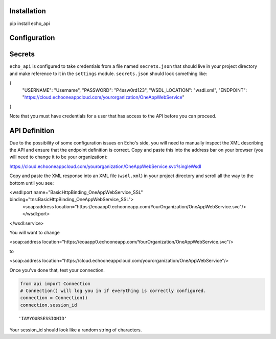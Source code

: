 
Installation
============

pip install echo_api

Configuration
=============

Secrets
=======

``echo_api`` is configured to take credentials from a file named
``secrets.json`` that should live in your project directory and make
reference to it in the ``settings`` module. ``secrets.json`` should look
something like:

{
    "USERNAME": "Username",
    "PASSWORD": "P4ssw0rd123",
    "WSDL_LOCATION": "wsdl.xml",
    "ENDPOINT": "https://cloud.echooneappcloud.com/yourorganization/OneAppWebService"
}

Note that you must have credentials for a user that has access to the
API before you can proceed.

API Definition
==============

Due to the possibility of some configuration issues on Echo's side, you
will need to manually inspect the XML describing the API and ensure that
the endpoint definition is correct. Copy and paste this into the address
bar on your browser (you will need to change it to be your
organization):

https://cloud.echooneappcloud.com/yourorganization/OneAppWebService.svc?singleWsdl

Copy and paste the XML response into an XML file (``wsdl.xml``) in your
project directory and scroll all the way to the bottom until you see:

<wsdl:port name="BasicHttpBinding_OneAppWebService_SSL" binding="tns:BasicHttpBinding_OneAppWebService_SSL">
    <soap:address location="https://eoaapp0.echooneapp.com/YourOrganization/OneAppWebService.svc"/>
    </wsdl:port>
</wsdl:service>

You will want to change

<soap:address location="https://eoaapp0.echooneapp.com/YourOrganization/OneAppWebService.svc"/>

to

<soap:address location="https://cloud.echooneappcloud.com/yourorganization/OneAppWebService"/>

Once you've done that, test your connection.

.. code:: ipython3

    from api import Connection
    # Connection() will log you in if everything is correctly configured.
    connection = Connection()
    connection.session_id




.. parsed-literal::

    'IAMYOURSESSIONID'



Your session\_id should look like a random string of characters.

